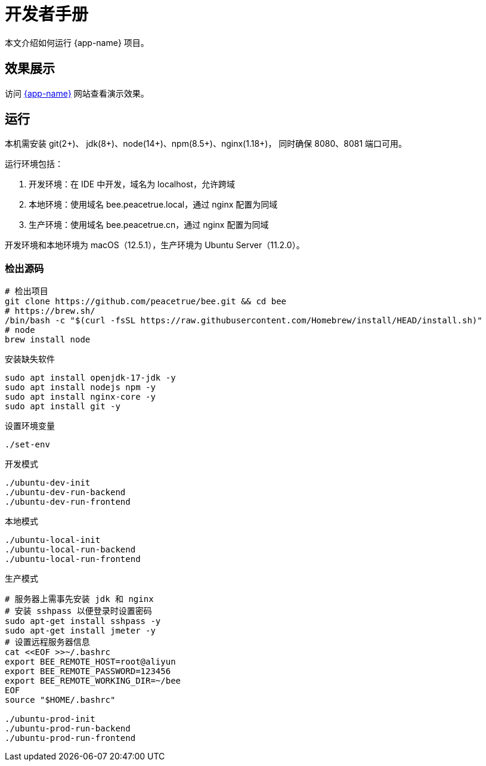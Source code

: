 = 开发者手册

本文介绍如何运行 {app-name} 项目。

== 效果展示

访问 http://bee.peacetrue.cn/function/conversion[{app-name}^] 网站查看演示效果。

== 运行

本机需安装 git(2+)、 jdk(8+)、node(14+)、npm(8.5+)、nginx(1.18+)，
同时确保 8080、8081 端口可用。

运行环境包括：

. 开发环境：在 IDE 中开发，域名为 localhost，允许跨域
. 本地环境：使用域名 bee.peacetrue.local，通过 nginx 配置为同域
. 生产环境：使用域名 bee.peacetrue.cn，通过 nginx 配置为同域

开发环境和本地环境为 macOS（12.5.1），生产环境为 Ubuntu Server（11.2.0）。

=== 检出源码

// https://askubuntu.com/questions/426750/how-can-i-update-my-nodejs-to-the-latest-version

[source%nowrap,bash,subs="specialchars,attributes"]
----
# 检出项目
git clone https://github.com/peacetrue/bee.git && cd bee
# https://brew.sh/
/bin/bash -c "$(curl -fsSL https://raw.githubusercontent.com/Homebrew/install/HEAD/install.sh)"
# node
brew install node
----

.安装缺失软件
[source%nowrap,bash,subs="specialchars,attributes"]
----
sudo apt install openjdk-17-jdk -y
sudo apt install nodejs npm -y
sudo apt install nginx-core -y
sudo apt install git -y
----

.设置环境变量
[source%nowrap,bash,subs="specialchars,attributes"]
----
./set-env
----

.开发模式
[source%nowrap,bash,subs="specialchars,attributes"]
----
./ubuntu-dev-init
./ubuntu-dev-run-backend
./ubuntu-dev-run-frontend
----

.本地模式
[source%nowrap,bash,subs="specialchars,attributes"]
----
./ubuntu-local-init
./ubuntu-local-run-backend
./ubuntu-local-run-frontend
----

// # https://serverfault.com/questions/241588/how-to-automate-ssh-login-with-password
// # https://stackoverflow.com/questions/32255660/how-to-install-sshpass-on-mac

.生产模式
[source%nowrap,bash,subs="specialchars,attributes"]
----
# 服务器上需事先安装 jdk 和 nginx
# 安装 sshpass 以便登录时设置密码
sudo apt-get install sshpass -y
sudo apt-get install jmeter -y
# 设置远程服务器信息
cat <<EOF >>~/.bashrc
export BEE_REMOTE_HOST=root@aliyun
export BEE_REMOTE_PASSWORD=123456
export BEE_REMOTE_WORKING_DIR=~/bee
EOF
source "$HOME/.bashrc"

./ubuntu-prod-init
./ubuntu-prod-run-backend
./ubuntu-prod-run-frontend
----

//TODO window 系统测试


////
=== 开发环境

.直接通过 IDE 运行，以 IntelliJ IDEA 为例：
* 链接 Gradle 项目

image:manual/link-gradle.png[]

* 运行后端 `BeeMainApplication`：

image:manual/backend.png[width=50%]

* 激活开发环境：

image:manual/dev.png[width=50%]

* 启动前端 `package.json`：

image:manual/frontend.png[width=50%]

.通过命令运行
[source%nowrap,bash,subs="specialchars,attributes"]
----
# 运行后端项目
./run-backend
# 运行前端项目
./run-frontend
----
////


// 访问：
// http://localhost:3000/function/conversion[数据转换功能^]。





